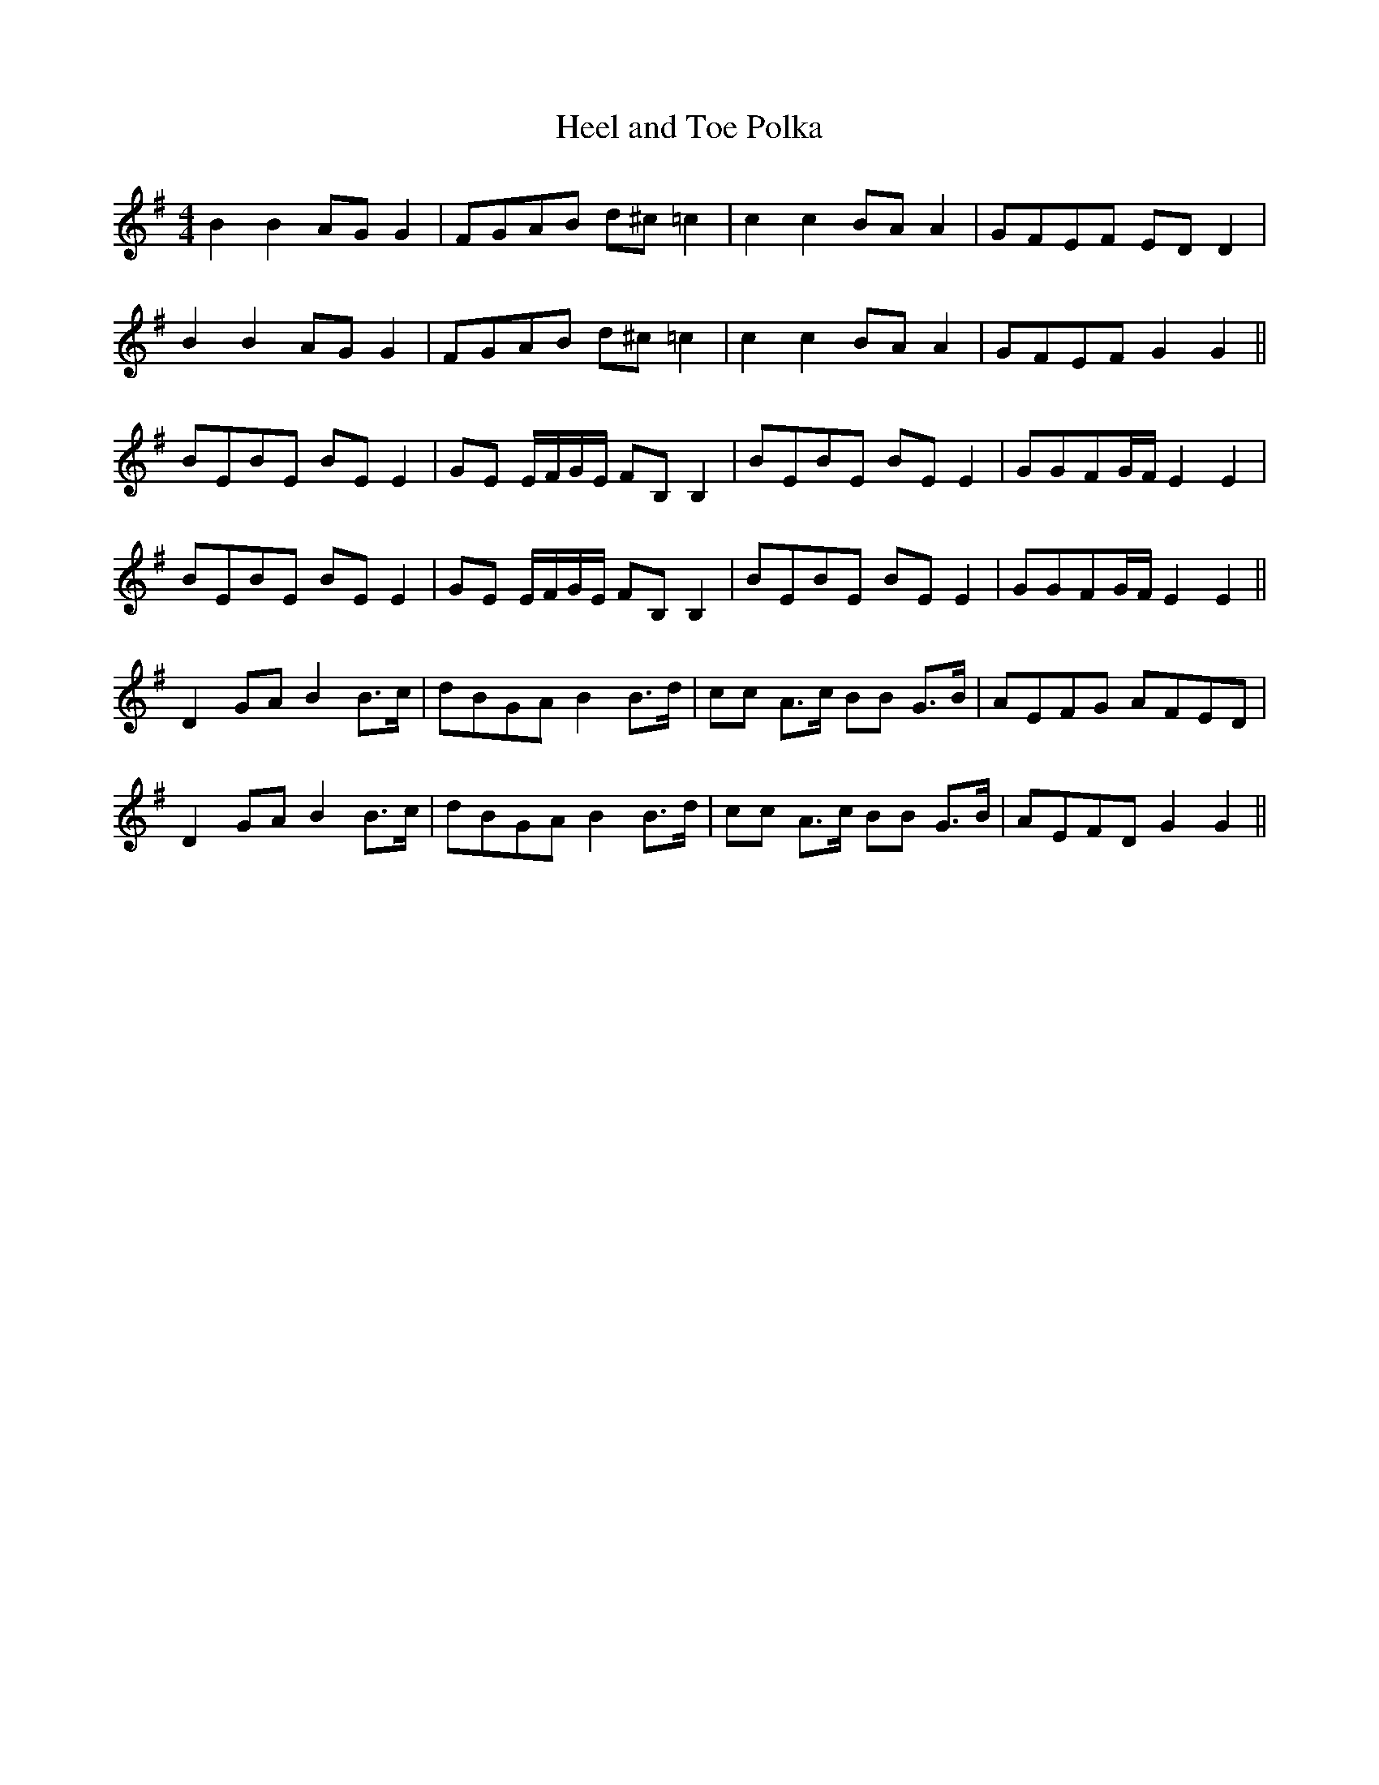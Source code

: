 X:1
T:Heel and Toe Polka
M:4/4
L:1/8
K:G
B2 B2 AG G2|FGAB d^c =c2|c2 c2 BA A2|GFEF ED D2|
B2 B2 AG G2|FGAB d^c =c2|c2 c2 BA A2|GFEF G2 G2||
[K:Em]BEBE BE E2|GE E/F/G/E/ FB, B,2|BEBE BE E2|GGFG/F/ E2 E2|
BEBE BE E2|GE E/F/G/E/ FB, B,2|BEBE BE E2|GGFG/F/ E2 E2||
[K:G]D2 GA B2 B>c|dBGA B2 B>d|cc A>c BB G>B|AEFG AFED|
D2 GA B2 B>c|dBGA B2 B>d|cc A>c BB G>B|AEFD G2 G2||
